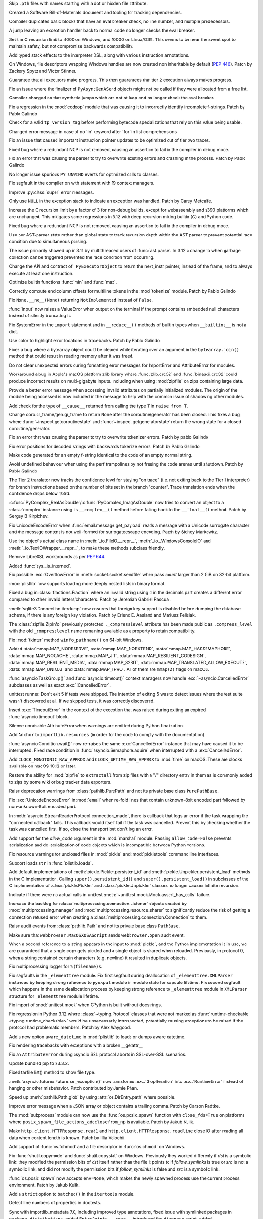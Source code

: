 .. date: 2024-01-02-19-52-23
.. gh-issue: 113659
.. nonce: DkmnQc
.. release date: 2024-01-17
.. section: Security

Skip ``.pth`` files with names starting with a dot or hidden file attribute.

..

.. date: 2023-12-06-14-06-59
.. gh-issue: 112302
.. nonce: 3bl20f
.. section: Security

Created a Software Bill-of-Materials document and tooling for tracking
dependencies.

..

.. date: 2024-01-11-16-54-55
.. gh-issue: 107901
.. nonce: Td3JPI
.. section: Core and Builtins

Compiler duplicates basic blocks that have an eval breaker check, no line
number, and multiple predecessors.

..

.. date: 2024-01-11-14-03-31
.. gh-issue: 107901
.. nonce: U65IyC
.. section: Core and Builtins

A jump leaving an exception handler back to normal code no longer checks the
eval breaker.

..

.. date: 2024-01-11-01-28-25
.. gh-issue: 113655
.. nonce: Mfioxp
.. section: Core and Builtins

Set the C recursion limit to 4000 on Windows, and 10000 on Linux/OSX. This
seems to be near the sweet spot to maintain safety, but not compromise
backwards compatibility.

..

.. date: 2024-01-09-23-01-00
.. gh-issue: 113710
.. nonce: pe3flY
.. section: Core and Builtins

Add typed stack effects to the interpreter DSL, along with various
instruction annotations.

..

.. date: 2024-01-08-14-34-02
.. gh-issue: 77046
.. nonce: sDUh2d
.. section: Core and Builtins

On Windows, file descriptors wrapping Windows handles are now created non
inheritable by default (:pep:`446`). Patch by Zackery Spytz and Victor
Stinner.

..

.. date: 2024-01-08-05-36-59
.. gh-issue: 113853
.. nonce: lm-6_a
.. section: Core and Builtins

Guarantee that all executors make progress. This then guarantees that tier 2
execution always makes progress.

..

.. date: 2024-01-05-21-28-48
.. gh-issue: 113753
.. nonce: 2HNiuq
.. section: Core and Builtins

Fix an issue where the finalizer of ``PyAsyncGenASend`` objects might not be
called if they were allocated from a free list.

..

.. date: 2024-01-05-00-49-14
.. gh-issue: 107901
.. nonce: 6JRrb6
.. section: Core and Builtins

Compiler changed so that synthetic jumps which are not at loop end no longer
check the eval breaker.

..

.. date: 2024-01-04-17-15-30
.. gh-issue: 113703
.. nonce: Zsk0pY
.. section: Core and Builtins

Fix a regression in the :mod:`codeop` module that was causing it to
incorrectly identify incomplete f-strings. Patch by Pablo Galindo

..

.. date: 2024-01-03-12-19-37
.. gh-issue: 89811
.. nonce: cZOj6d
.. section: Core and Builtins

Check for a valid ``tp_version_tag`` before performing bytecode
specializations that rely on this value being usable.

..

.. date: 2024-01-02-17-22-57
.. gh-issue: 111488
.. nonce: EJH3Oh
.. section: Core and Builtins

Changed error message in case of no 'in' keyword after 'for' in list
comprehensions

..

.. date: 2024-01-02-11-14-29
.. gh-issue: 113657
.. nonce: CQo9vF
.. section: Core and Builtins

Fix an issue that caused important instruction pointer updates to be
optimized out of tier two traces.

..

.. date: 2024-01-01-23-57-24
.. gh-issue: 113603
.. nonce: ySwovr
.. section: Core and Builtins

Fixed bug where a redundant NOP is not removed, causing an assertion to fail
in the compiler in debug mode.

..

.. date: 2024-01-01-00-07-02
.. gh-issue: 113602
.. nonce: cWuTzk
.. section: Core and Builtins

Fix an error that was causing the parser to try to overwrite existing errors
and crashing in the process. Patch by Pablo Galindo

..

.. date: 2023-12-31-07-46-01
.. gh-issue: 113486
.. nonce: uki19C
.. section: Core and Builtins

No longer issue spurious ``PY_UNWIND`` events for optimized calls to
classes.

..

.. date: 2023-12-20-18-27-11
.. gh-issue: 113297
.. nonce: BZyAI_
.. section: Core and Builtins

Fix segfault in the compiler on with statement with 19 context managers.

..

.. date: 2023-12-20-08-54-54
.. gh-issue: 113212
.. nonce: 62AUlw
.. section: Core and Builtins

Improve :py:class:`super` error messages.

..

.. date: 2023-12-19-22-03-43
.. gh-issue: 111375
.. nonce: M9vuA6
.. section: Core and Builtins

Only use ``NULL`` in the exception stack to indicate an exception was
handled. Patch by Carey Metcalfe.

..

.. date: 2023-12-15-16-26-01
.. gh-issue: 112215
.. nonce: xJS6_6
.. section: Core and Builtins

Increase the C recursion limit by a factor of 3 for non-debug builds, except
for webassembly and s390 platforms which are unchanged. This mitigates some
regressions in 3.12 with deep recursion mixing builtin (C) and Python code.

..

.. date: 2023-12-14-20-08-35
.. gh-issue: 113054
.. nonce: e20CtM
.. section: Core and Builtins

Fixed bug where a redundant NOP is not removed, causing an assertion to fail
in the compiler in debug mode.

..

.. date: 2023-12-13-11-45-53
.. gh-issue: 106905
.. nonce: 5dslTN
.. section: Core and Builtins

Use per AST-parser state rather than global state to track recursion depth
within the AST parser to prevent potential race condition due to
simultaneous parsing.

The issue primarily showed up in 3.11 by multithreaded users of
:func:`ast.parse`.  In 3.12 a change to when garbage collection can be
triggered prevented the race condition from occurring.

..

.. date: 2023-12-12-04-53-19
.. gh-issue: 108866
.. nonce: xbJ-9a
.. section: Core and Builtins

Change the API and contract of ``_PyExecutorObject`` to return the
next_instr pointer, instead of the frame, and to always execute at least one
instruction.

..

.. date: 2023-12-11-19-53-32
.. gh-issue: 90350
.. nonce: -FQy3E
.. section: Core and Builtins

Optimize builtin functions :func:`min` and :func:`max`.

..

.. date: 2023-12-11-00-50-00
.. gh-issue: 112943
.. nonce: RHNZie
.. section: Core and Builtins

Correctly compute end column offsets for multiline tokens in the
:mod:`tokenize` module. Patch by Pablo Galindo

..

.. date: 2023-12-07-13-19-55
.. gh-issue: 112125
.. nonce: 4ADN7i
.. section: Core and Builtins

Fix ``None.__ne__(None)`` returning ``NotImplemented`` instead of ``False``.

..

.. date: 2023-12-07-12-00-04
.. gh-issue: 74616
.. nonce: kgTGVb
.. section: Core and Builtins

:func:`input` now raises a ValueError when output on the terminal if the
prompt contains embedded null characters instead of silently truncating it.

..

.. date: 2023-12-05-20-41-58
.. gh-issue: 112716
.. nonce: hOcx0Y
.. section: Core and Builtins

Fix SystemError in the ``import`` statement and in ``__reduce__()`` methods
of builtin types when ``__builtins__`` is not a dict.

..

.. date: 2023-12-04-23-09-07
.. gh-issue: 112730
.. nonce: BXHlFa
.. section: Core and Builtins

Use color to highlight error locations in tracebacks. Patch by Pablo Galindo

..

.. date: 2023-12-03-19-34-51
.. gh-issue: 112625
.. nonce: QWTlwS
.. section: Core and Builtins

Fixes a bug where a bytearray object could be cleared while iterating over
an argument in the ``bytearray.join()`` method that could result in reading
memory after it was freed.

..

.. date: 2023-12-03-15-29-53
.. gh-issue: 112660
.. nonce: gldBvh
.. section: Core and Builtins

Do not clear unexpected errors during formatting error messages for
ImportError and AttributeError for modules.

..

.. date: 2023-12-01-19-02-21
.. gh-issue: 105967
.. nonce: Puq5Cn
.. section: Core and Builtins

Workaround a bug in Apple's macOS platform zlib library where
:func:`zlib.crc32` and :func:`binascii.crc32` could produce incorrect
results on multi-gigabyte inputs. Including when using :mod:`zipfile` on
zips containing large data.

..

.. date: 2023-12-01-08-16-10
.. gh-issue: 95754
.. nonce: ae4gwy
.. section: Core and Builtins

Provide a better error message when accessing invalid attributes on
partially initialized modules. The origin of the module being accessed is
now included in the message to help with the common issue of shadowing other
modules.

..

.. date: 2023-11-27-18-55-30
.. gh-issue: 112217
.. nonce: SwFLMj
.. section: Core and Builtins

Add check for the type of ``__cause__`` returned from calling the type ``T``
in ``raise from T``.

..

.. date: 2023-11-26-21-30-11
.. gh-issue: 111058
.. nonce: q4DqDY
.. section: Core and Builtins

Change coro.cr_frame/gen.gi_frame to return ``None`` after the
coroutine/generator has been closed. This fixes a bug where
:func:`~inspect.getcoroutinestate` and :func:`~inspect.getgeneratorstate`
return the wrong state for a closed coroutine/generator.

..

.. date: 2023-11-25-22-58-49
.. gh-issue: 112388
.. nonce: MU3cIM
.. section: Core and Builtins

Fix an error that was causing the parser to try to overwrite tokenizer
errors. Patch by pablo Galindo

..

.. date: 2023-11-25-22-39-44
.. gh-issue: 112387
.. nonce: AbBq5W
.. section: Core and Builtins

Fix error positions for decoded strings with backwards tokenize errors.
Patch by Pablo Galindo

..

.. date: 2023-11-25-20-36-38
.. gh-issue: 99606
.. nonce: fDY5hK
.. section: Core and Builtins

Make code generated for an empty f-string identical to the code of an empty
normal string.

..

.. date: 2023-11-24-14-10-57
.. gh-issue: 112367
.. nonce: 9z1IDp
.. section: Core and Builtins

Avoid undefined behaviour when using the perf trampolines by not freeing the
code arenas until shutdown. Patch by Pablo Galindo

..

.. date: 2023-11-22-13-17-54
.. gh-issue: 112320
.. nonce: EddM51
.. section: Core and Builtins

The Tier 2 translator now tracks the confidence level for staying "on trace"
(i.e. not exiting back to the Tier 1 interpreter) for branch instructions
based on the number of bits set in the branch "counter". Trace translation
ends when the confidence drops below 1/3rd.

..

.. date: 2023-09-21-11-54-28
.. gh-issue: 109598
.. nonce: CRidSy
.. section: Core and Builtins

:c:func:`PyComplex_RealAsDouble`/:c:func:`PyComplex_ImagAsDouble` now tries
to convert an object to a :class:`complex` instance using its
``__complex__()`` method before falling back to the ``__float__()`` method.
Patch by Sergey B Kirpichev.

..

.. date: 2022-07-07-05-37-53
.. gh-issue: 94606
.. nonce: hojJ54
.. section: Core and Builtins

Fix UnicodeEncodeError when :func:`email.message.get_payload` reads a
message with a Unicode surrogate character and the message content is not
well-formed for surrogateescape encoding. Patch by Sidney Markowitz.

..

.. bpo: 21861
.. date: 2022-01-23-18-00-10
.. nonce: N8E1zw
.. section: Core and Builtins

Use the object's actual class name in :meth:`_io.FileIO.__repr__`,
:meth:`_io._WindowsConsoleIO` and :meth:`_io.TextIOWrapper.__repr__`, to
make these methods subclass friendly.

..

.. bpo: 45369
.. date: 2021-10-05-05-00-16
.. nonce: tluk_X
.. section: Core and Builtins

Remove LibreSSL workarounds as per :pep:`644`.

..

.. bpo: 34392
.. date: 2018-08-13-13-25-15
.. nonce: 9kIlMF
.. section: Core and Builtins

Added :func:`sys._is_interned`.

..

.. date: 2024-01-15-12-12-54
.. gh-issue: 114077
.. nonce: KcVnfj
.. section: Library

Fix possible :exc:`OverflowError` in :meth:`socket.socket.sendfile` when
pass *count* larger than 2 GiB on 32-bit platform.

..

.. date: 2024-01-13-14-20-31
.. gh-issue: 111803
.. nonce: llpLAw
.. section: Library

:mod:`plistlib` now supports loading more deeply nested lists in binary
format.

..

.. date: 2024-01-13-11-34-29
.. gh-issue: 114014
.. nonce: WRHifN
.. section: Library

Fixed a bug in :class:`fractions.Fraction` where an invalid string using
``d`` in the decimals part creates a different error compared to other
invalid letters/characters. Patch by Jeremiah Gabriel Pascual.

..

.. date: 2024-01-11-22-22-51
.. gh-issue: 108364
.. nonce: QH7C-1
.. section: Library

:meth:`sqlite3.Connection.iterdump` now ensures that foreign key support is
disabled before dumping the database schema, if there is any foreign key
violation. Patch by Erlend E. Aasland and Mariusz Felisiak.

..

.. date: 2024-01-11-16-58-10
.. gh-issue: 113971
.. nonce: skJZ4g
.. section: Library

The :class:`zipfile.ZipInfo` previously protected ``._compresslevel``
attribute has been made public as ``.compress_level`` with the old
``_compresslevel`` name remaining available as a property to retain
compatibility.

..

.. date: 2024-01-10-12-03-38
.. gh-issue: 113877
.. nonce: RxKlrQ
.. section: Library

Fix :mod:`tkinter` method ``winfo_pathname()`` on 64-bit Windows.

..

.. date: 2024-01-09-18-07-08
.. gh-issue: 113868
.. nonce: DlZG2r
.. section: Library

Added :data:`mmap.MAP_NORESERVE`, :data:`mmap.MAP_NOEXTEND`,
:data:`mmap.MAP_HASSEMAPHORE`, :data:`mmap.MAP_NOCACHE`,
:data:`mmap.MAP_JIT`, :data:`mmap.MAP_RESILIENT_CODESIGN`,
:data:`mmap.MAP_RESILIENT_MEDIA`, :data:`mmap.MAP_32BIT`,
:data:`mmap.MAP_TRANSLATED_ALLOW_EXECUTE`, :data:`mmap.MAP_UNIX03` and
:data:`mmap.MAP_TPRO`. All of them are ``mmap(2)`` flags on macOS.

..

.. date: 2024-01-09-12-19-55
.. gh-issue: 113848
.. nonce: kXoCy0
.. section: Library

:func:`asyncio.TaskGroup()` and :func:`asyncio.timeout()` context managers
now handle :exc:`~asyncio.CancelledError` subclasses as well as exact
:exc:`!CancelledError`.

..

.. date: 2024-01-09-08-59-43
.. gh-issue: 113661
.. nonce: asvXSx
.. section: Library

unittest runner: Don't exit 5 if tests were skipped. The intention of
exiting 5 was to detect issues where the test suite wasn't discovered at
all. If we skipped tests, it was correctly discovered.

..

.. date: 2024-01-08-19-38-42
.. gh-issue: 96037
.. nonce: Yr2Y1C
.. section: Library

Insert :exc:`TimeoutError` in the context of the exception that was raised
during exiting an expired :func:`asyncio.timeout` block.

..

.. date: 2024-01-08-14-57-09
.. gh-issue: 113781
.. nonce: IoTnwi
.. section: Library

Silence unraisable AttributeError when warnings are emitted during Python
finalization.

..

.. date: 2024-01-07-23-31-44
.. gh-issue: 113238
.. nonce: wFWBfW
.. section: Library

Add ``Anchor`` to ``importlib.resources`` (in order for the code to comply
with the documentation)

..

.. date: 2024-01-07-13-36-03
.. gh-issue: 111693
.. nonce: xN2LuL
.. section: Library

:func:`asyncio.Condition.wait()` now re-raises the same
:exc:`CancelledError` instance that may have caused it to be interrupted.
Fixed race condition in :func:`asyncio.Semaphore.aquire` when interrupted
with a :exc:`CancelledError`.

..

.. date: 2024-01-07-11-45-56
.. gh-issue: 113791
.. nonce: XF5xSW
.. section: Library

Add ``CLOCK_MONOTONIC_RAW_APPROX`` and ``CLOCK_UPTIME_RAW_APPROX`` to
:mod:`time` on macOS. These are clocks available on macOS 10.12 or later.

..

.. date: 2024-01-07-00-56-41
.. gh-issue: 112932
.. nonce: OfhUu7
.. section: Library

Restore the ability for :mod:`zipfile` to ``extractall`` from zip files with
a "/" directory entry in them as is commonly added to zips by some wiki or
bug tracker data exporters.

..

.. date: 2024-01-05-21-52-59
.. gh-issue: 113568
.. nonce: _0FkpZ
.. section: Library

Raise deprecation warnings from :class:`pathlib.PurePath` and not its
private base class ``PurePathBase``.

..

.. date: 2024-01-05-12-42-07
.. gh-issue: 113594
.. nonce: 4t8HiR
.. section: Library

Fix :exc:`UnicodeEncodeError` in :mod:`email` when re-fold lines that
contain unknown-8bit encoded part followed by non-unknown-8bit encoded part.

..

.. date: 2024-01-03-14-19-26
.. gh-issue: 113538
.. nonce: ahuBCo
.. section: Library

In :meth:`asyncio.StreamReaderProtocol.connection_made`, there is callback
that logs an error if the task wrapping the "connected callback" fails. This
callback would itself fail if the task was cancelled. Prevent this by
checking whether the task was cancelled first. If so, close the transport
but don't log an error.

..

.. date: 2024-01-02-12-41-59
.. gh-issue: 113626
.. nonce: i1PPY_
.. section: Library

Add support for the *allow_code* argument in the :mod:`marshal` module.
Passing ``allow_code=False`` prevents serialization and de-serialization of
code objects which is incompatible between Python versions.

..

.. date: 2024-01-01-13-26-02
.. gh-issue: 85567
.. nonce: K4U15m
.. section: Library

Fix resource warnings for unclosed files in :mod:`pickle` and
:mod:`pickletools` command line interfaces.

..

.. date: 2023-12-30-20-30-05
.. gh-issue: 113537
.. nonce: v1W5_X
.. section: Library

Support loads ``str`` in :func:`plistlib.loads`.

..

.. date: 2023-12-29-22-29-34
.. gh-issue: 89850
.. nonce: KnxiZA
.. section: Library

Add default implementations of :meth:`pickle.Pickler.persistent_id` and
:meth:`pickle.Unpickler.persistent_load` methods in the C implementation.
Calling ``super().persistent_id()`` and ``super().persistent_load()`` in
subclasses of the C implementation of :class:`pickle.Pickler` and
:class:`pickle.Unpickler` classes no longer causes infinite recursion.

..

.. date: 2023-12-29-17-57-45
.. gh-issue: 113569
.. nonce: qcRCEI
.. section: Library

Indicate if there were no actual calls in unittest
:meth:`~unittest.mock.Mock.assert_has_calls` failure.

..

.. date: 2023-12-29-17-46-06
.. gh-issue: 101225
.. nonce: QaEyxF
.. section: Library

Increase the backlog for :class:`multiprocessing.connection.Listener`
objects created by :mod:`multiprocessing.manager` and
:mod:`multiprocessing.resource_sharer` to significantly reduce the risk of
getting a connection refused error when creating a
:class:`multiprocessing.connection.Connection` to them.

..

.. date: 2023-12-29-17-30-49
.. gh-issue: 113568
.. nonce: UpWNAI
.. section: Library

Raise audit events from :class:`pathlib.Path` and not its private base class
``PathBase``.

..

.. date: 2023-12-28-14-36-20
.. gh-issue: 113543
.. nonce: 2iWkOR
.. section: Library

Make sure that ``webbrowser.MacOSXOSAScript`` sends ``webbrowser.open``
audit event.

..

.. date: 2023-12-23-16-51-17
.. gh-issue: 113028
.. nonce: 3Jmdoj
.. section: Library

When a second reference to a string appears in the input to :mod:`pickle`,
and the Python implementation is in use, we are guaranteed that a single
copy gets pickled and a single object is shared when reloaded. Previously,
in protocol 0, when a string contained certain characters (e.g. newline) it
resulted in duplicate objects.

..

.. date: 2023-12-23-16-10-07
.. gh-issue: 113421
.. nonce: w7vs08
.. section: Library

Fix multiprocessing logger for ``%(filename)s``.

..

.. date: 2023-12-23-13-10-42
.. gh-issue: 111784
.. nonce: Nb4L1j
.. section: Library

Fix segfaults in the ``_elementtree`` module. Fix first segfault during
deallocation of ``_elementtree.XMLParser`` instances by keeping strong
reference to ``pyexpat`` module in module state for capsule lifetime. Fix
second segfault which happens in the same deallocation process  by keeping
strong reference to ``_elementtree`` module in ``XMLParser`` structure for
``_elementtree`` module lifetime.

..

.. date: 2023-12-22-20-49-52
.. gh-issue: 113407
.. nonce: C_O13_
.. section: Library

Fix import of :mod:`unittest.mock` when CPython is built without docstrings.

..

.. date: 2023-12-22-11-30-57
.. gh-issue: 113320
.. nonce: Vp5suS
.. section: Library

Fix regression in Python 3.12 where :class:`~typing.Protocol` classes that
were not marked as :func:`runtime-checkable <typing.runtime_checkable>`
would be unnecessarily introspected, potentially causing exceptions to be
raised if the protocol had problematic members. Patch by Alex Waygood.

..

.. date: 2023-12-21-23-47-42
.. gh-issue: 53502
.. nonce: dercJI
.. section: Library

Add a new option ``aware_datetime`` in :mod:`plistlib` to loads or dumps
aware datetime.

..

.. date: 2023-12-21-14-55-06
.. gh-issue: 113358
.. nonce: nRkiSL
.. section: Library

Fix rendering tracebacks with exceptions with a broken __getattr__

..

.. date: 2023-12-20-21-18-51
.. gh-issue: 113214
.. nonce: JcV9Mn
.. section: Library

Fix an ``AttributeError`` during asyncio SSL protocol aborts in SSL-over-SSL
scenarios.

..

.. date: 2023-12-18-09-47-54
.. gh-issue: 113246
.. nonce: em930H
.. section: Library

Update bundled pip to 23.3.2.

..

.. date: 2023-12-17-13-56-30
.. gh-issue: 87264
.. nonce: RgfHCv
.. section: Library

Fixed tarfile list() method to show file type.

..

.. date: 2023-12-17-10-22-55
.. gh-issue: 112182
.. nonce: jLWGlr
.. section: Library

:meth:`asyncio.futures.Future.set_exception()` now transforms
:exc:`StopIteration` into :exc:`RuntimeError` instead of hanging or other
misbehavior. Patch contributed by Jamie Phan.

..

.. date: 2023-12-17-04-43-57
.. gh-issue: 113225
.. nonce: dhxhiZ
.. section: Library

Speed up :meth:`pathlib.Path.glob` by using :attr:`os.DirEntry.path` where
possible.

..

.. date: 2023-12-16-23-56-42
.. gh-issue: 113149
.. nonce: 7LWgTS
.. section: Library

Improve error message when a JSON array or object contains a trailing comma.
Patch by Carson Radtke.

..

.. date: 2023-12-16-10-58-34
.. gh-issue: 113117
.. nonce: 0zF7bH
.. section: Library

The :mod:`subprocess` module can now use the :func:`os.posix_spawn` function
with ``close_fds=True`` on platforms where
``posix_spawn_file_actions_addclosefrom_np`` is available. Patch by Jakub
Kulik.

..

.. date: 2023-12-16-01-10-47
.. gh-issue: 113199
.. nonce: oDjnjL
.. section: Library

Make ``http.client.HTTPResponse.read1`` and
``http.client.HTTPResponse.readline`` close IO after reading all data when
content length is known. Patch by Illia Volochii.

..

.. date: 2023-12-15-21-33-42
.. gh-issue: 113191
.. nonce: Il155b
.. section: Library

Add support of :func:`os.fchmod` and a file descriptor in :func:`os.chmod`
on Windows.

..

.. date: 2023-12-15-20-29-49
.. gh-issue: 113188
.. nonce: AvoraB
.. section: Library

Fix :func:`shutil.copymode` and :func:`shutil.copystat` on Windows.
Previously they worked differenly if *dst* is a symbolic link: they modified
the permission bits of *dst* itself rather than the file it points to if
*follow_symlinks* is true or *src* is not a symbolic link, and did not
modify the permission bits if *follow_symlinks* is false and *src* is a
symbolic link.

..

.. date: 2023-12-15-18-13-59
.. gh-issue: 113119
.. nonce: al-569
.. section: Library

:func:`os.posix_spawn` now accepts ``env=None``, which makes the newly
spawned process use the current process environment. Patch by Jakub Kulik.

..

.. date: 2023-12-15-18-10-26
.. gh-issue: 113202
.. nonce: xv_Ww8
.. section: Library

Add a ``strict`` option to ``batched()`` in the ``itertools`` module.

..

.. date: 2023-12-15-12-35-28
.. gh-issue: 61648
.. nonce: G-4pz0
.. section: Library

Detect line numbers of properties in doctests.

..

.. date: 2023-12-15-09-51-41
.. gh-issue: 113175
.. nonce: RHsNwE
.. section: Library

Sync with importlib_metadata 7.0, including improved type annotations, fixed
issue with symlinked packages in ``package_distributions``, added
``EntryPoints.__repr__``, introduced the ``diagnose`` script, added
``Distribution.origin`` property, and removed deprecated ``EntryPoint``
access by numeric index (tuple behavior).

..

.. date: 2023-12-13-17-08-21
.. gh-issue: 59616
.. nonce: JNlWSs
.. section: Library

Add support of :func:`os.lchmod` and the *follow_symlinks* argument in
:func:`os.chmod` on Windows. Note that the default value of
*follow_symlinks* in :func:`!os.lchmod` is ``False`` on Windows.

..

.. date: 2023-12-12-20-15-57
.. gh-issue: 112559
.. nonce: IgXkje
.. section: Library

:func:`signal.signal` and :func:`signal.getsignal` no longer call ``repr``
on callable handlers. :func:`asyncio.run` and :meth:`asyncio.Runner.run` no
longer call ``repr`` on the task results. Patch by Yilei Yang.

..

.. date: 2023-12-12-16-32-55
.. gh-issue: 112962
.. nonce: ZZWXZn
.. section: Library

:mod:`dis` module functions add cache information to the
:class:`~dis.Instruction` instance rather than creating fake
:class:`~dis.Instruction` instances to represent the cache entries.

..

.. date: 2023-12-12-05-48-17
.. gh-issue: 112989
.. nonce: ZAa_eq
.. section: Library

Reduce overhead to connect sockets with :mod:`asyncio` SelectorEventLoop.

..

.. date: 2023-12-11-16-13-15
.. gh-issue: 112970
.. nonce: 87jmKP
.. section: Library

Use :c:func:`!closefrom` on Linux where available (e.g. glibc-2.34), rather
than only FreeBSD.

..

.. date: 2023-12-11-14-12-46
.. gh-issue: 110190
.. nonce: e0iEUa
.. section: Library

Fix ctypes structs with array on PPC64LE platform by setting
``MAX_STRUCT_SIZE`` to 64 in stgdict. Patch by Diego Russo.

..

.. date: 2023-12-08-11-17-17
.. gh-issue: 112540
.. nonce: Pm5egX
.. section: Library

The statistics.geometric_mean() function now returns zero for datasets
containing a zero.  Formerly, it would raise an exception.

..

.. date: 2023-12-07-16-55-41
.. gh-issue: 87286
.. nonce: MILC9_
.. section: Library

Added :const:`LOG_FTP`, :const:`LOG_NETINFO`, :const:`LOG_REMOTEAUTH`,
:const:`LOG_INSTALL`, :const:`LOG_RAS`, and :const:`LOG_LAUNCHD` tot the
:mod:`syslog` module, all of them constants on used on macOS.

..

.. date: 2023-12-06-16-01-33
.. gh-issue: 112800
.. nonce: TNsGJ-
.. section: Library

Fix :mod:`asyncio` ``SubprocessTransport.close()`` not to throw
``PermissionError`` when used with setuid executables.

..

.. date: 2023-12-06-14-06-14
.. gh-issue: 51944
.. nonce: -5qq_L
.. section: Library

Add the following constants to the :mod:`termios` module. These values are
present in macOS system headers: ``ALTWERASE``, ``B14400``, ``B28800``,
``B7200``, ``B76800``, ``CCAR_OFLOW``, ``CCTS_OFLOW``, ``CDSR_OFLOW``,
``CDTR_IFLOW``, ``CIGNORE``, ``CRTS_IFLOW``, ``EXTPROC``, ``IUTF8``,
``MDMBUF``, ``NL2``, ``NL3``, ``NOKERNINFO``, ``ONOEOT``, ``OXTABS``,
``VDSUSP``, ``VSTATUS``.

..

.. date: 2023-12-05-18-57-53
.. gh-issue: 79325
.. nonce: P2vMVK
.. section: Library

Fix an infinite recursion error in :func:`tempfile.TemporaryDirectory`
cleanup on Windows.

..

.. date: 2023-12-05-16-20-40
.. gh-issue: 94692
.. nonce: -e5C3c
.. section: Library

:func:`shutil.rmtree` now only catches OSError exceptions. Previously a
symlink attack resistant version of ``shutil.rmtree()`` could ignore or pass
to the error handler arbitrary exception when invalid arguments were
provided.

..

.. date: 2023-12-05-01-19-28
.. gh-issue: 112736
.. nonce: rdHDrU
.. section: Library

The use of del-safe symbols in ``subprocess`` was refactored to allow for
use in cross-platform build environments.

..

.. date: 2023-12-04-21-30-34
.. gh-issue: 112727
.. nonce: jpgNRB
.. section: Library

Speed up :meth:`pathlib.Path.absolute`. Patch by Barney Gale.

..

.. date: 2023-12-04-16-45-11
.. gh-issue: 74690
.. nonce: pQYP5U
.. section: Library

Speedup :func:`issubclass` checks against simple :func:`runtime-checkable
protocols <typing.runtime_checkable>` by around 6%. Patch by Alex Waygood.

..

.. date: 2023-12-04-14-05-24
.. gh-issue: 74690
.. nonce: eODKRm
.. section: Library

Speedup :func:`isinstance` checks by roughly 20% for
:func:`runtime-checkable protocols <typing.runtime_checkable>` that only
have one callable member. Speedup :func:`issubclass` checks for these
protocols by roughly 10%. Patch by Alex Waygood.

..

.. date: 2023-12-03-12-41-48
.. gh-issue: 112645
.. nonce: blMsKf
.. section: Library

Remove deprecation error on passing ``onerror`` to :func:`shutil.rmtree`.

..

.. date: 2023-12-03-11-15-53
.. gh-issue: 112640
.. nonce: -FVwP7
.. section: Library

Add ``kwdefaults`` parameter to :data:`types.FunctionType` to set default
keyword argument values.

..

.. date: 2023-12-03-01-01-52
.. gh-issue: 112622
.. nonce: 1Z8cpx
.. section: Library

Ensure ``name`` parameter is passed to event loop in
:func:`asyncio.create_task`.

..

.. date: 2023-12-02-12-55-17
.. gh-issue: 112618
.. nonce: 7_FT8-
.. section: Library

Fix a caching bug relating to :data:`typing.Annotated`. ``Annotated[str,
True]`` is no longer identical to ``Annotated[str, 1]``.

..

.. date: 2023-12-01-21-05-46
.. gh-issue: 112334
.. nonce: DmNXKh
.. section: Library

Fixed a performance regression in 3.12's :mod:`subprocess` on Linux where it
would no longer use the fast-path ``vfork()`` system call when it could have
due to a logic bug, instead falling back to the safe but slower ``fork()``.

Also fixed a second 3.12.0 potential security bug.  If a value of
``extra_groups=[]`` was passed to :mod:`subprocess.Popen` or related APIs,
the underlying ``setgroups(0, NULL)`` system call to clear the groups list
would not be made in the child process prior to ``exec()``.

This was identified via code inspection in the process of fixing the first
bug.

..

.. date: 2023-12-01-18-05-09
.. gh-issue: 110190
.. nonce: 5bf-c9
.. section: Library

Fix ctypes structs with array on Arm platform by setting ``MAX_STRUCT_SIZE``
to 32 in stgdict. Patch by Diego Russo.

..

.. date: 2023-12-01-16-09-59
.. gh-issue: 81194
.. nonce: FFad1c
.. section: Library

Fix a crash in :func:`socket.if_indextoname` with specific value (UINT_MAX).
Fix an integer overflow in :func:`socket.if_indextoname` on 64-bit
non-Windows platforms.

..

.. date: 2023-12-01-08-28-09
.. gh-issue: 112578
.. nonce: bfNbfi
.. section: Library

Fix a spurious :exc:`RuntimeWarning` when executing the :mod:`zipfile`
module.

..

.. date: 2023-11-29-10-51-41
.. gh-issue: 112516
.. nonce: rFKUKN
.. section: Library

Update the bundled copy of pip to version 23.3.1.

..

.. date: 2023-11-29-02-26-32
.. gh-issue: 112510
.. nonce: j-zXGc
.. section: Library

Add :data:`readline.backend` for the backend readline uses (``editline`` or
``readline``)

..

.. date: 2023-11-28-20-47-39
.. gh-issue: 112328
.. nonce: Z2AxEY
.. section: Library

[Enum] Make ``EnumDict``, ``EnumDict.member_names``,
``EnumType._add_alias_`` and ``EnumType._add_value_alias_`` public.

..

.. date: 2023-11-28-20-01-33
.. gh-issue: 112509
.. nonce: QtoKed
.. section: Library

Fix edge cases that could cause a key to be present in both the
``__required_keys__`` and ``__optional_keys__`` attributes of a
:class:`typing.TypedDict`. Patch by Jelle Zijlstra.

..

.. date: 2023-11-28-02-39-30
.. gh-issue: 101336
.. nonce: ya433z
.. section: Library

Add ``keep_alive`` keyword parameter for
:meth:`AbstractEventLoop.create_server` and
:meth:`BaseEventLoop.create_server`.

..

.. date: 2023-11-27-12-41-23
.. gh-issue: 63284
.. nonce: q2Qi9q
.. section: Library

Added support for TLS-PSK (pre-shared key) mode to the :mod:`ssl` module.

..

.. date: 2023-11-26-13-44-19
.. gh-issue: 112414
.. nonce: kx2E7S
.. section: Library

Fix regression in Python 3.12 where calling :func:`repr` on a module that
had been imported using a custom :term:`loader` could fail with
:exc:`AttributeError`. Patch by Alex Waygood.

..

.. date: 2023-11-26-13-26-56
.. gh-issue: 112358
.. nonce: smhaeZ
.. section: Library

Revert change to :class:`struct.Struct` initialization that broke some cases
of subclassing.

..

.. date: 2023-11-25-20-29-28
.. gh-issue: 112405
.. nonce: cOtzxC
.. section: Library

Optimize :meth:`pathlib.PurePath.relative_to`. Patch by Alex Waygood.

..

.. date: 2023-11-24-21-00-24
.. gh-issue: 94722
.. nonce: GMIQIn
.. section: Library

Fix bug where comparison between instances of :class:`~doctest.DocTest`
fails if one of them has ``None`` as its lineno.

..

.. date: 2023-11-24-09-27-01
.. gh-issue: 112361
.. nonce: kYtnHW
.. section: Library

Speed up a small handful of :mod:`pathlib` methods by removing some
temporary objects.

..

.. date: 2023-11-23-17-25-27
.. gh-issue: 112345
.. nonce: FFApHx
.. section: Library

Improve error message when trying to call :func:`issubclass` against a
:class:`typing.Protocol` that has non-method members. Patch by Randolf
Scholz.

..

.. date: 2023-11-23-12-37-22
.. gh-issue: 112137
.. nonce: kM46Q6
.. section: Library

Change :mod:`dis` output to display no-lineno as "--" instead of "None".

..

.. date: 2023-11-23-10-41-21
.. gh-issue: 112332
.. nonce: rhTBaa
.. section: Library

Deprecate the ``exc_type`` field of :class:`traceback.TracebackException`.
Add ``exc_type_str`` to replace it.

..

.. date: 2023-11-22-23-08-47
.. gh-issue: 81620
.. nonce: mfZ2Wf
.. section: Library

Add extra tests for :func:`random.binomialvariate`

..

.. date: 2023-11-22-19-43-54
.. gh-issue: 112292
.. nonce: 5nDU87
.. section: Library

Fix a crash in :mod:`readline` when imported from a sub interpreter. Patch
by Anthony Shaw

..

.. date: 2023-11-21-02-58-14
.. gh-issue: 77621
.. nonce: MYv5XS
.. section: Library

Slightly improve the import time of the :mod:`pathlib` module by deferring
some imports. Patch by Barney Gale.

..

.. date: 2023-11-16-17-18-09
.. gh-issue: 112137
.. nonce: QvjGjN
.. section: Library

Change :mod:`dis` output to display logical labels for jump targets instead
of offsets.

..

.. date: 2023-11-16-10-42-15
.. gh-issue: 112139
.. nonce: WpHosf
.. section: Library

Add :meth:`Signature.format` to format signatures to string with extra
options. And use it in :mod:`pydoc` to render more readable signatures that
have new lines between parameters.

..

.. date: 2023-11-15-04-53-37
.. gh-issue: 112105
.. nonce: I3RcVN
.. section: Library

Make :func:`readline.set_completer_delims` work with libedit

..

.. date: 2023-11-15-01-36-04
.. gh-issue: 106922
.. nonce: qslOVH
.. section: Library

Display multiple lines with ``traceback`` when errors span multiple lines.

..

.. date: 2023-11-09-11-07-34
.. gh-issue: 111874
.. nonce: dzYc3j
.. section: Library

When creating a :class:`typing.NamedTuple` class, ensure
:func:`~object.__set_name__` is called on all objects that define
``__set_name__`` and exist in the values of the ``NamedTuple`` class's class
dictionary. Patch by Alex Waygood.

..

.. date: 2023-11-08-18-53-07
.. gh-issue: 68166
.. nonce: 1iTh4Y
.. section: Library

Add support of the "vsapi" element type in
:meth:`tkinter.ttk.Style.element_create`.

..

.. date: 2023-11-08-16-11-04
.. gh-issue: 110275
.. nonce: Bm6GwR
.. section: Library

Named tuple's methods ``_replace()`` and ``__replace__()`` now raise
TypeError instead of ValueError for invalid keyword arguments.

..

.. date: 2023-11-05-20-09-27
.. gh-issue: 99367
.. nonce: HLaWKo
.. section: Library

Do not mangle ``sys.path[0]`` in :mod:`pdb` if safe_path is set

..

.. date: 2023-11-02-10-13-31
.. gh-issue: 111615
.. nonce: 3SMixi
.. section: Library

Fix a regression caused by a fix to gh-93162 whereby you couldn't configure
a :class:`QueueHandler` without specifying handlers.

..

.. date: 2023-10-25-16-37-13
.. gh-issue: 75666
.. nonce: BpsWut
.. section: Library

Fix the behavior of :mod:`tkinter` widget's ``unbind()`` method with two
arguments. Previously, ``widget.unbind(sequence, funcid)`` destroyed the
current binding for *sequence*, leaving *sequence* unbound, and deleted the
*funcid* command. Now it removes only *funcid* from the binding for
*sequence*, keeping other commands, and deletes the *funcid* command. It
leaves *sequence* unbound only if *funcid* was the last bound command.

..

.. date: 2023-10-25-13-07-53
.. gh-issue: 67790
.. nonce: jMn9Ad
.. section: Library

Implement basic formatting support (minimum width, alignment, fill) for
:class:`fractions.Fraction`.

..

.. date: 2023-10-23-18-42-26
.. gh-issue: 111049
.. nonce: Ys7-o_
.. section: Library

Fix crash during garbage collection of the :class:`io.BytesIO` buffer
object.

..

.. date: 2023-10-23-03-49-34
.. gh-issue: 102980
.. nonce: aXBd54
.. section: Library

Redirect the output of ``interact`` command of :mod:`pdb` to the same
channel as the debugger. Add tests and improve docs.

..

.. date: 2023-10-20-15-28-08
.. gh-issue: 102988
.. nonce: dStNO7
.. section: Library

:func:`email.utils.getaddresses` and :func:`email.utils.parseaddr` now
return ``('', '')`` 2-tuples in more situations where invalid email
addresses are encountered instead of potentially inaccurate values. Add
optional *strict* parameter to these two functions: use ``strict=False`` to
get the old behavior, accept malformed inputs. ``getattr(email.utils,
'supports_strict_parsing', False)`` can be use to check if the *strict*
paramater is available. Patch by Thomas Dwyer and Victor Stinner to improve
the :cve:`2023-27043` fix.

..

.. date: 2023-10-17-16-11-03
.. gh-issue: 52161
.. nonce: WBYyCJ
.. section: Library

:meth:`cmd.Cmd.do_help` now cleans docstrings with :func:`inspect.cleandoc`
before writing them. Patch by Filip Łapkiewicz.

..

.. date: 2023-10-12-18-19-47
.. gh-issue: 82300
.. nonce: P8-O38
.. section: Library

Add ``track`` parameter to
:class:`multiprocessing.shared_memory.SharedMemory` that allows using shared
memory blocks without having to register with the POSIX resource tracker
that automatically releases them upon process exit.

..

.. date: 2023-10-11-02-34-01
.. gh-issue: 110109
.. nonce: RFCmHs
.. section: Library

Add private ``pathlib._PurePathBase`` class: a base class for
:class:`pathlib.PurePath` that omits certain magic methods. It may be made
public (along with ``_PathBase``) in future.

..

.. date: 2023-09-28-13-15-51
.. gh-issue: 109858
.. nonce: 43e2dg
.. section: Library

Protect :mod:`zipfile` from "quoted-overlap" zipbomb. It now raises
BadZipFile when try to read an entry that overlaps with other entry or
central directory.

..

.. date: 2023-09-23-14-40-51
.. gh-issue: 109786
.. nonce: UX3pKv
.. section: Library

Fix possible reference leaks and crash when re-enter the ``__next__()``
method of :class:`itertools.pairwise`.

..

.. date: 2023-09-01-15-33-18
.. gh-issue: 91539
.. nonce: xoNLEI
.. section: Library

Small (10 - 20%) and trivial performance improvement of
:func:`urrlib.request.getproxies_environment`, typically useful when there
are many environment variables to go over.

..

.. date: 2023-08-14-21-10-52
.. gh-issue: 103363
.. nonce: u64_QI
.. section: Library

Add *follow_symlinks* keyword-only argument to :meth:`pathlib.Path.owner`
and :meth:`~pathlib.Path.group`, defaulting to ``True``.

..

.. date: 2023-08-07-21-11-24
.. gh-issue: 102130
.. nonce: _UyI5i
.. section: Library

Support tab completion in :mod:`cmd` for ``editline``.

..

.. date: 2023-08-04-18-43-21
.. gh-issue: 99437
.. nonce: Et8hu8
.. section: Library

:func:`runpy.run_path` now decodes path-like objects, making sure __file__
and sys.argv[0] of the module being run are always strings.

..

.. date: 2023-04-29-20-49-13
.. gh-issue: 104003
.. nonce: -8Ruk2
.. section: Library

Add :func:`warnings.deprecated`, a decorator to mark deprecated functions to
static type checkers and to warn on usage of deprecated classes and
functions. See :pep:`702`. Patch by Jelle Zijlstra.

..

.. date: 2023-04-23-11-08-02
.. gh-issue: 103708
.. nonce: Y17C7p
.. section: Library

Make hardcoded python name, a configurable parameter so that different
implementations of python can override it instead of making huge diffs in
sysconfig.py

..

.. date: 2023-04-09-21-05-43
.. gh-issue: 66515
.. nonce: 0DS8Ya
.. section: Library

:class:`mailbox.MH` now supports folders that do not contain a
``.mh_sequences`` file (e.g. Claws Mail IMAP-cache folders). Patch by Serhiy
Storchaka.

..

.. date: 2023-02-08-00-43-29
.. gh-issue: 83162
.. nonce: ufdI9F
.. section: Library

Renamed :exc:`!re.error` to :exc:`PatternError` for clarity, and kept
:exc:`!re.error` for backward compatibility. Patch by Matthias Bussonnier
and Adam Chhina.

..

.. date: 2022-12-01-16-57-44
.. gh-issue: 91133
.. nonce: LKMVCV
.. section: Library

Fix a bug in :class:`tempfile.TemporaryDirectory` cleanup, which now no
longer dereferences symlinks when working around file system permission
errors.

..

.. bpo: 43153
.. date: 2021-12-06-22-10-53
.. nonce: J7mjSy
.. section: Library

On Windows, ``tempfile.TemporaryDirectory`` previously masked a
``PermissionError`` with ``NotADirectoryError`` during directory cleanup. It
now correctly raises ``PermissionError`` if errors are not ignored. Patch by
Andrei Kulakov and Ken Jin.

..

.. bpo: 32731
.. date: 2021-11-23-22-22-49
.. nonce: kNOASr
.. section: Library

:func:`getpass.getuser` now raises :exc:`OSError` for all failures rather
than :exc:`ImportError` on systems lacking the :mod:`pwd` module or
:exc:`KeyError` if the password database is empty.

..

.. bpo: 34321
.. date: 2021-04-15-10-41-51
.. nonce: 36m6_l
.. section: Library

:class:`mmap.mmap` now has a *trackfd* parameter on Unix; if it is
``False``, the file descriptor specified by *fileno* will not be duplicated.

..

.. bpo: 35332
.. date: 2020-12-14-09-31-13
.. nonce: s22wAx
.. section: Library

The :func:`shutil.rmtree` function now ignores errors when calling
:func:`os.close` when *ignore_errors* is ``True``, and :func:`os.close` no
longer retried after error.

..

.. bpo: 35928
.. date: 2020-10-03-23-47-28
.. nonce: E0iPAa
.. section: Library

:class:`io.TextIOWrapper` now correctly handles the decoding buffer after
``read()`` and ``write()``.

..

.. bpo: 26791
.. date: 2020-08-06-14-43-55
.. nonce: KxoEfO
.. section: Library

:func:`shutil.move` now moves a symlink into a directory when that directory
is the target of the symlink.  This provides the same behavior as the mv
shell command.  The previous behavior raised an exception.  Patch by Jeffrey
Kintscher.

..

.. bpo: 41422
.. date: 2020-07-28-20-48-05
.. nonce: iMwnMu
.. section: Library

Fixed memory leaks of :class:`pickle.Pickler` and :class:`pickle.Unpickler`
involving cyclic references via the internal memo mapping.

..

.. bpo: 19821
.. date: 2020-06-15-23-44-53
.. nonce: ihBk39
.. section: Library

The :func:`!pydoc.ispackage` function has been deprecated.

..

.. bpo: 40262
.. date: 2020-05-21-23-32-46
.. nonce: z4fQv1
.. section: Library

The :meth:`ssl.SSLSocket.recv_into` method no longer requires the *buffer*
argument to implement ``__len__`` and supports buffers with arbitrary item
size.

..

.. bpo: 39912
.. date: 2020-03-09-15-08-29
.. nonce: xPOBBY
.. section: Library

:func:`warnings.filterwarnings()` and :func:`warnings.simplefilter()` now
raise appropriate exceptions instead of ``AssertionError``. Patch
contributed by Rémi Lapeyre.

..

.. bpo: 37260
.. date: 2019-06-14-22-37-32
.. nonce: oecdIf
.. section: Library

Fixed a race condition in :func:`shutil.rmtree` in which directory entries
removed by another process or thread while ``shutil.rmtree()`` is running
can cause it to raise FileNotFoundError.  Patch by Jeffrey Kintscher.

..

.. bpo: 36959
.. date: 2019-05-18-15-50-14
.. nonce: ew6WZ4
.. section: Library

Fix some error messages for invalid ISO format string combinations in
``strptime()`` that referred to directives not contained in the format
string. Patch by Gordon P. Hemsley.

..

.. bpo: 18060
.. date: 2019-05-17-07-22-33
.. nonce: 5mqTQM
.. section: Library

Fixed a class inheritance issue that can cause segfaults when deriving two
or more levels of subclasses from a base class of Structure or Union.

..

.. bpo: 29779
.. date: 2019-05-08-13-14-11
.. nonce: jg33dp
.. section: Library

Add a new :envvar:`PYTHON_HISTORY` environment variable to set the location
of a ``.python_history`` file.

..

.. bpo: 21360
.. date: 2019-02-12-16-12-54
.. nonce: gkSSfx
.. section: Library

:class:`mailbox.Maildir` now ignores files with a leading dot.

..

.. date: 2023-11-30-02-33-59
.. gh-issue: 111699
.. nonce: _O5G_y
.. section: Documentation

Relocate ``smtpd`` deprecation notice to its own section rather than under
``locale`` in What's New in Python 3.12 document

..

.. date: 2023-10-23-23-43-43
.. gh-issue: 110746
.. nonce: yg77IE
.. section: Documentation

Improved markup for valid options/values for methods ttk.treeview.column and
ttk.treeview.heading, and for Layouts.

..

.. date: 2023-08-01-13-11-39
.. gh-issue: 95649
.. nonce: F4KhPS
.. section: Documentation

Document that the :mod:`asyncio` module contains code taken from `v0.16.0 of
the uvloop project <https://github.com/MagicStack/uvloop/tree/v0.16.0>`_, as
well as the required MIT licensing information.

..

.. date: 2024-01-12-14-34-24
.. gh-issue: 111798
.. nonce: hd9B_-
.. section: Tests

Disable ``test_super_deep()`` from ``test_call`` under pydebug builds on
WASI; the stack depth is too small to make the test useful.

..

.. date: 2024-01-12-13-19-12
.. gh-issue: 111801
.. nonce: 9hh9DY
.. section: Tests

Lower the recursion limit in ``test_isinstance`` for
``test_infinitely_many_bases()``. This prevents a stack overflow on a
pydebug build of WASI.

..

.. date: 2024-01-12-12-45-24
.. gh-issue: 111802
.. nonce: gN41vt
.. section: Tests

Specify a low recursion depth for ``test_bad_getattr()`` in
``test.pickletester`` to avoid exhausting the stack under a pydebug build
for WASI.

..

.. date: 2024-01-08-21-15-48
.. gh-issue: 44626
.. nonce: DRq-PR
.. section: Tests

Fix :func:`os.path.isabs` incorrectly returning ``True`` when given a path
that starts with exactly one (back)slash on Windows.

Fix :meth:`pathlib.PureWindowsPath.is_absolute` incorrectly returning
``False`` for some paths beginning with two (back)slashes.

..

.. date: 2024-01-01-14-40-02
.. gh-issue: 113633
.. nonce: VOY5ai
.. section: Tests

Use module state for the _testcapi extension module.

..

.. date: 2023-12-09-21-27-46
.. gh-issue: 109980
.. nonce: y--500
.. section: Tests

Fix ``test_tarfile_vs_tar`` in ``test_shutil`` for macOS, where system tar
can include more information in the archive than :mod:`shutil.make_archive`.

..

.. date: 2023-12-05-19-50-03
.. gh-issue: 112769
.. nonce: kdLJmS
.. section: Tests

The tests now correctly compare zlib version when
:const:`zlib.ZLIB_RUNTIME_VERSION` contains non-integer suffixes. For
example zlib-ng defines the version as ``1.3.0.zlib-ng``.

..

.. date: 2023-12-04-15-56-11
.. gh-issue: 112334
.. nonce: FFc9Ti
.. section: Tests

Adds a regression test to verify that ``vfork()`` is used when expected by
:mod:`subprocess` on vfork enabled POSIX systems (Linux).

..

.. date: 2023-09-05-20-46-35
.. gh-issue: 108927
.. nonce: TpwWav
.. section: Tests

Fixed order dependence in running tests in the same process when a test that
has submodules (e.g. test_importlib) follows a test that imports its
submodule (e.g. test_importlib.util) and precedes a test (e.g. test_unittest
or test_compileall) that uses that submodule.

..

.. bpo: 40648
.. date: 2020-05-16-18-00-21
.. nonce: p2uPqy
.. section: Tests

Test modes that file can get with chmod() on Windows.

..

.. date: 2024-01-15-16-58-43
.. gh-issue: 114013
.. nonce: FoSeQf
.. section: Build

Fix ``Tools/wasm/wasi.py`` to not include the path to ``python.wasm`` as
part of ``HOSTRUNNER``. The environment variable is meant to specify how to
run the WASI host only, having ``python.wasm`` and relevant flags appended
to the ``HOSTRUNNER``. This fixes ``make test`` work.

..

.. date: 2023-12-23-09-35-48
.. gh-issue: 113258
.. nonce: GlsAyH
.. section: Build

Changed the Windows build to write out generated frozen modules into the
build tree instead of the source tree.

..

.. date: 2023-12-21-05-35-06
.. gh-issue: 112305
.. nonce: VfqQPx
.. section: Build

Fixed the ``check-clean-src`` step performed on out of tree builds to detect
errant ``$(srcdir)/Python/frozen_modules/*.h`` files and recommend
appropriate source tree cleanup steps to get a working build again.

..

.. date: 2023-12-17-18-23-02
.. gh-issue: 112536
.. nonce: 8lr3Ep
.. section: Build

Add support for thread sanitizer (TSAN)

..

.. date: 2023-12-08-11-33-37
.. gh-issue: 112867
.. nonce: ZzDfXQ
.. section: Build

Fix the build for the case that WITH_PYMALLOC_RADIX_TREE=0 set.

..

.. date: 2023-11-27-13-55-47
.. gh-issue: 103065
.. nonce: o72OiA
.. section: Build

Introduce ``Tools/wasm/wasi.py`` to simplify doing a WASI build.

..

.. bpo: 11102
.. date: 2020-05-01-23-44-31
.. nonce: Fw9zeS
.. section: Build

The :func:`os.major`, :func:`os.makedev`, and :func:`os.minor` functions are
now available on HP-UX v3.

..

.. bpo: 36351
.. date: 2020-01-11-23-49-17
.. nonce: ce8BBh
.. section: Build

Do not set ipv6type when cross-compiling.

..

.. date: 2024-01-15-23-53-25
.. gh-issue: 114096
.. nonce: G-Myja
.. section: Windows

Process privileges that are activated for creating directory junctions are
now restored afterwards, avoiding behaviour changes in other parts of the
program.

..

.. date: 2024-01-04-21-16-31
.. gh-issue: 111877
.. nonce: fR-B4c
.. section: Windows

:func:`os.stat` calls were returning incorrect time values for files that
could not be accessed directly.

..

.. date: 2023-12-19-10-56-46
.. gh-issue: 111973
.. nonce: A9Wtsb
.. section: Windows

Update Windows installer to use SQLite 3.44.2.

..

.. date: 2023-12-14-19-00-29
.. gh-issue: 113009
.. nonce: 6LNdjz
.. section: Windows

:mod:`multiprocessing`: On Windows, fix a race condition in
``Process.terminate()``: no longer set the ``returncode`` attribute to
always call ``WaitForSingleObject()`` in ``Process.wait()``.  Previously,
sometimes the process was still running after ``TerminateProcess()`` even if
``GetExitCodeProcess()`` is not ``STILL_ACTIVE``. Patch by Victor Stinner.

..

.. date: 2023-12-12-20-58-09
.. gh-issue: 86179
.. nonce: YYSk_6
.. section: Windows

Fixes path calculations when launching Python on Windows through a symlink.

..

.. date: 2023-12-11-20-23-04
.. gh-issue: 71383
.. nonce: 9pZh6t
.. section: Windows

Update Tcl/Tk in Windows installer to 8.6.13 with a patch to suppress
incorrect ThemeChanged warnings.

..

.. date: 2023-12-05-22-56-30
.. gh-issue: 111650
.. nonce: xlWmvM
.. section: Windows

Ensures the ``Py_GIL_DISABLED`` preprocessor variable is defined in
:file:`pyconfig.h` so that extension modules written in C are able to use
it.

..

.. date: 2023-12-03-19-22-37
.. gh-issue: 112278
.. nonce: FiloCE
.. section: Windows

Reduce the time cost for some functions in :mod:`platform` on Windows if
current user has no permission to the WMI.

..

.. date: 2023-08-08-01-42-14
.. gh-issue: 73427
.. nonce: WOpiNt
.. section: Windows

Deprecate :func:`sys._enablelegacywindowsfsencoding`. Use
:envvar:`PYTHONLEGACYWINDOWSFSENCODING` instead. Patch by Inada Naoki.

..

.. date: 2023-03-15-23-53-45
.. gh-issue: 87868
.. nonce: 4C36oQ
.. section: Windows

Correctly sort and remove duplicate environment variables in
:py:func:`!_winapi.CreateProcess`.

..

.. bpo: 37308
.. date: 2019-06-16-11-27-05
.. nonce: Iz_NU_
.. section: Windows

Fix mojibake in :class:`mmap.mmap` when using a non-ASCII *tagname* argument
on Windows.

..

.. date: 2024-01-02-22-25-21
.. gh-issue: 113666
.. nonce: xKZoBm
.. section: macOS

Add the following constants to module :mod:`stat`: ``UF_SETTABLE``,
``UF_TRACKED``, ``UF_DATAVAULT``, ``SF_SUPPORTED``, ``SF_SETTABLE``,
``SF_SYNTHETIC``, ``SF_RESTRICTED``, ``SF_FIRMLINK`` and ``SF_DATALESS``.
The values ``UF_SETTABLE``, ``SF_SUPPORTED``, ``SF_SETTABLE`` and
``SF_SYNTHETIC`` are only available on macOS.

..

.. date: 2023-12-28-12-18-39
.. gh-issue: 113536
.. nonce: 0ythg7
.. section: macOS

:func:`os.waitid` is now available on macOS

..

.. date: 2023-12-23-22-41-07
.. gh-issue: 110459
.. nonce: NaMBJy
.. section: macOS

Running ``configure ... --with-openssl-rpath=X/Y/Z`` no longer fails to
detect OpenSSL on macOS.

..

.. date: 2023-12-21-11-53-47
.. gh-issue: 74573
.. nonce: MA6Vys
.. section: macOS

Document that :mod:`dbm.ndbm` can silently corrupt DBM files on updates when
exceeding undocumented platform limits, and can crash (segmentation fault)
when reading such a corrupted file. (FB8919203)

..

.. date: 2023-12-21-10-20-41
.. gh-issue: 65701
.. nonce: Q2hNbN
.. section: macOS

The :program:`freeze` tool doesn't work with framework builds of Python.
Document this and bail out early when running the tool with such a build.

..

.. date: 2023-12-21-09-41-42
.. gh-issue: 87277
.. nonce: IF6EZZ
.. section: macOS

webbrowser: Don't look for X11 browsers on macOS. Those are generally not
used and probing for them can result in starting XQuartz even if it isn't
used otherwise.

..

.. date: 2023-12-19-10-50-08
.. gh-issue: 111973
.. nonce: HMHJfy
.. section: macOS

Update macOS installer to use SQLite 3.44.2.

..

.. date: 2023-12-16-11-45-32
.. gh-issue: 108269
.. nonce: wVgCHF
.. section: macOS

Set ``CFBundleAllowMixedLocalizations`` to true in the Info.plist for the
framework, embedded Python.app and IDLE.app with framework installs on
macOS.  This allows applications to pick up the user's preferred locale when
that's different from english.

..

.. date: 2023-12-10-20-30-06
.. gh-issue: 102362
.. nonce: y8svbF
.. section: macOS

Make sure the result of :func:`sysconfig.get_plaform` includes at least a
major and minor versions, even if ``MACOSX_DEPLOYMENT_TARGET`` is set to
only a major version during build to match the format expected by pip.

..

.. date: 2023-12-07-15-53-16
.. gh-issue: 110017
.. nonce: UMYzMR
.. section: macOS

Disable a signal handling stress test on macOS due to a bug in macOS
(FB13453490).

..

.. date: 2023-12-07-14-19-46
.. gh-issue: 110820
.. nonce: DIxb_F
.. section: macOS

Make sure the preprocessor definitions for ``ALIGNOF_MAX_ALIGN_T``,
``SIZEOF_LONG_DOUBLE`` and ``HAVE_GCC_ASM_FOR_X64`` are correct for
Universal 2 builds on macOS.

..

.. date: 2023-12-06-12-11-13
.. gh-issue: 109981
.. nonce: mOHg10
.. section: macOS

Use ``/dev/fd`` on macOS to determine the number of open files in
``test.support.os_helper.fd_count`` to avoid a crash with "guarded" file
descriptors when probing for open files.

..

.. date: 2024-01-17-02-15-33
.. gh-issue: 72284
.. nonce: cAQiYO
.. section: IDLE

Improve the lists of features, editor key bindings, and shell key bingings
in the IDLE doc.

..

.. date: 2024-01-11-21-26-58
.. gh-issue: 113903
.. nonce: __GLlQ
.. section: IDLE

Fix rare failure of test.test_idle, in test_configdialog.

..

.. date: 2024-01-05-12-24-01
.. gh-issue: 113729
.. nonce: qpluea
.. section: IDLE

Fix the "Help -> IDLE Doc" menu bug in 3.11.7 and 3.12.1.

..

.. date: 2023-12-19-00-03-12
.. gh-issue: 113269
.. nonce: lrU-IC
.. section: IDLE

Fix test_editor hang on macOS Catalina.

..

.. date: 2023-12-10-20-01-11
.. gh-issue: 112898
.. nonce: 98aWv2
.. section: IDLE

Fix processing unsaved files when quitting IDLE on macOS.

..

.. bpo: 13586
.. date: 2019-12-13-12-26-56
.. nonce: 1grqsR
.. section: IDLE

Enter the selected text when opening the "Replace" dialog.

..

.. date: 2023-12-02-02-08-11
.. gh-issue: 106560
.. nonce: THvuji
.. section: C API

Fix redundant declarations in the public C API. Declare PyBool_Type,
PyLong_Type and PySys_Audit() only once. Patch by Victor Stinner.

..

.. date: 2023-11-27-09-44-16
.. gh-issue: 112438
.. nonce: GdNZiI
.. section: C API

Fix support of format units "es", "et", "es#", and "et#" in nested tuples in
:c:func:`PyArg_ParseTuple`-like functions.

..

.. date: 2023-11-15-01-26-59
.. gh-issue: 111545
.. nonce: iAoFtA
.. section: C API

Add :c:func:`Py_HashPointer` function to hash a pointer. Patch by Victor
Stinner.

..

.. date: 2023-06-21-11-53-09
.. gh-issue: 65210
.. nonce: PhFRBJ
.. section: C API

Change the declaration of the *keywords* parameter of
:c:func:`PyArg_ParseTupleAndKeywords` and
:c:func:`PyArg_VaParseTupleAndKeywords` for better compatibility with C++.

